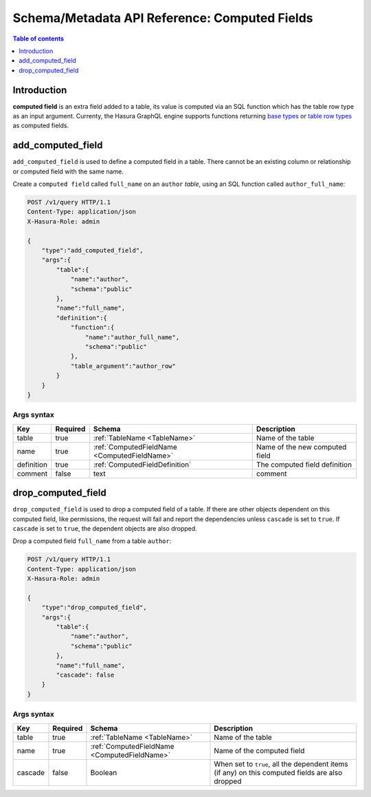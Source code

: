 .. meta::
   :description: Manage computed fields with the Hasura schema/metadata API
   :keywords: hasura, docs, schema/metadata API, API reference, computed field

.. _api_computed_field:

Schema/Metadata API Reference: Computed Fields
==============================================

.. contents:: Table of contents
  :backlinks: none
  :depth: 1
  :local:

Introduction
------------

**computed field** is an extra field added to a table, its value is
computed via an SQL function which has the table row type as an input argument.
Currenty, the Hasura GraphQL engine supports functions returning
`base types <https://www.postgresql.org/docs/current/extend-type-system.html#id-1.8.3.5.9>`__ or
`table row types <https://www.postgresql.org/docs/current/rowtypes.html#ROWTYPES-DECLARING>`__
as computed fields.

.. _add_computed_field:

add_computed_field
------------------

``add_computed_field`` is used to define a computed field in a table.
There cannot be an existing column or relationship or computed field with
the same name.

Create a ``computed field`` called ``full_name`` on an ``author`` *table*, using
an SQL function called ``author_full_name``:

.. code-block:: http

   POST /v1/query HTTP/1.1
   Content-Type: application/json
   X-Hasura-Role: admin

   {
       "type":"add_computed_field",
       "args":{
           "table":{
               "name":"author",
               "schema":"public"
           },
           "name":"full_name",
           "definition":{
               "function":{
                   "name":"author_full_name",
                   "schema":"public"
               },
               "table_argument":"author_row"
           }
       }
   }

.. _add_computed_field_syntax:

Args syntax
^^^^^^^^^^^

.. list-table::
   :header-rows: 1

   * - Key
     - Required
     - Schema
     - Description
   * - table
     - true
     - :ref:`TableName <TableName>`
     - Name of the table
   * - name
     - true
     - :ref:`ComputedFieldName <ComputedFieldName>`
     - Name of the new computed field
   * - definition
     - true
     - :ref:`ComputedFieldDefinition`
     - The computed field definition
   * - comment
     - false
     - text
     - comment

.. _drop_computed_field:

drop_computed_field
-------------------

``drop_computed_field`` is used to drop a computed field of a table. If
there are other objects dependent on this computed field, like permissions, the request will fail and report the
dependencies unless ``cascade`` is set to ``true``. If ``cascade`` is set to ``true``, the dependent objects
are also dropped.

Drop a computed field ``full_name`` from a table ``author``:

.. code-block:: http

   POST /v1/query HTTP/1.1
   Content-Type: application/json
   X-Hasura-Role: admin

   {
       "type":"drop_computed_field",
       "args":{
           "table":{
               "name":"author",
               "schema":"public"
           },
           "name":"full_name",
           "cascade": false
       }
   }

.. _drop_computed_field_syntax:

Args syntax
^^^^^^^^^^^

.. list-table::
   :header-rows: 1

   * - Key
     - Required
     - Schema
     - Description
   * - table
     - true
     - :ref:`TableName <TableName>`
     - Name of the table
   * - name
     - true
     - :ref:`ComputedFieldName <ComputedFieldName>`
     - Name of the computed field
   * - cascade
     - false
     - Boolean
     - When set to ``true``, all the dependent items (if any) on this computed fields are also dropped
